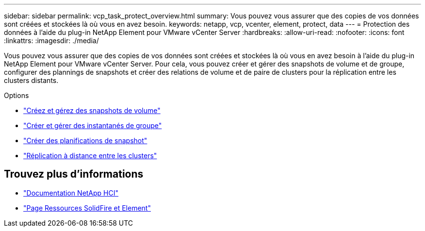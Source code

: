 ---
sidebar: sidebar 
permalink: vcp_task_protect_overview.html 
summary: Vous pouvez vous assurer que des copies de vos données sont créées et stockées là où vous en avez besoin. 
keywords: netapp, vcp, vcenter, element, protect, data 
---
= Protection des données à l'aide du plug-in NetApp Element pour VMware vCenter Server
:hardbreaks:
:allow-uri-read: 
:nofooter: 
:icons: font
:linkattrs: 
:imagesdir: ./media/


[role="lead"]
Vous pouvez vous assurer que des copies de vos données sont créées et stockées là où vous en avez besoin à l'aide du plug-in NetApp Element pour VMware vCenter Server. Pour cela, vous pouvez créer et gérer des snapshots de volume et de groupe, configurer des plannings de snapshots et créer des relations de volume et de paire de clusters pour la réplication entre les clusters distants.

.Options
* link:vcp_task_protect_snapshots_volume.html["Créez et gérez des snapshots de volume"]
* link:vcp_task_protect_snapshots_group.html["Créer et gérer des instantanés de groupe"]
* link:vcp_task_protect_snapshots_schedules.html["Créer des planifications de snapshot"]
* link:vcp_task_protect_remote_replication.html["Réplication à distance entre les clusters"]




== Trouvez plus d'informations

* https://docs.netapp.com/us-en/hci/index.html["Documentation NetApp HCI"^]
* https://www.netapp.com/data-storage/solidfire/documentation["Page Ressources SolidFire et Element"^]


